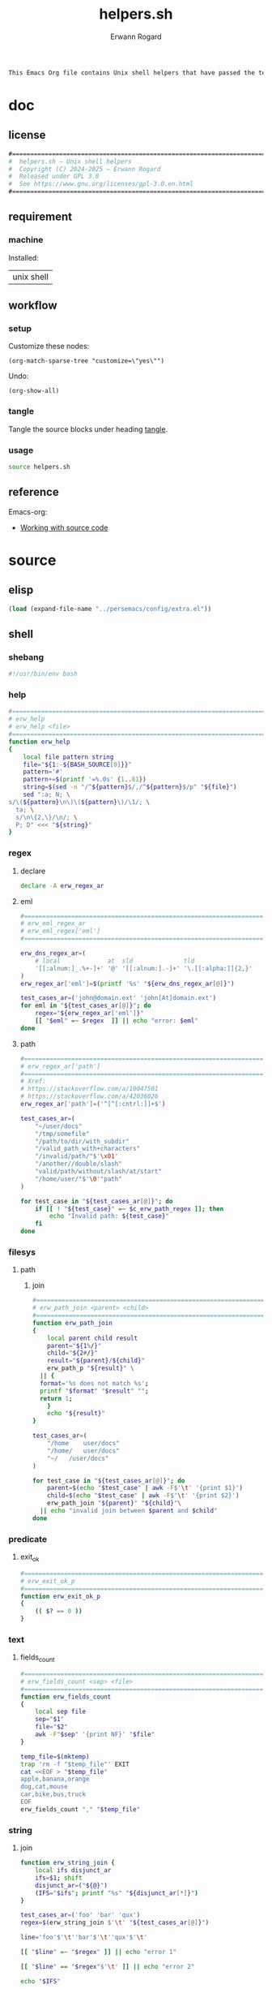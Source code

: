#+title: helpers.sh
#+author: Erwann Rogard

#+name: doc-lead
#+begin_src org
  This Emacs Org file contains Unix shell helpers that have passed the test of time in my personal use.
#+end_src

* doc
** license
:PROPERTIES:
:custom_id: doc-license
:END:

#+name: doc-license
#+begin_src org
  #===============================================================================
  #  helpers.sh — Unix shell helpers
  #  Copyright (C) 2024-2025 — Erwann Rogard
  #  Released under GPL 3.0
  #  See https://www.gnu.org/licenses/gpl-3.0.en.html
  #===============================================================================
#+end_src

** requirement
:PROPERTIES:
:custom_id: doc-req
:END:

*** machine
:PROPERTIES:
:custom_id: doc-req-machine
:END:

Installed:
#+name: doc-install
| unix shell |

** workflow
*** setup

Customize these nodes:
#+begin_src elisp
  (org-match-sparse-tree "customize=\"yes\"")
#+end_src

Undo:
#+begin_src elisp
  (org-show-all)
#+end_src

*** tangle

Tangle the source blocks under heading [[id:tangle][tangle]].

*** usage

#+begin_src sh
  source helpers.sh
#+end_src

** reference

Emacs-org:
- [[https://orgmode.org/manual/Working-with-Source-Code.html][Working with source code]]

* source
** elisp
:PROPERTIES:
:evaluate: yes
:END:

#+begin_src emacs-lisp
  (load (expand-file-name "../persemacs/config/extra.el"))
#+end_src

** shell
*** shebang
:PROPERTIES:
:custom_id: source-shebang
:customize: yes
:END:

#+name: sh-shebang
#+begin_src sh
  #!/usr/bin/env bash
#+end_src

#+RESULTS: sh-shebang

*** help

#+name: sh-help
#+header: :noweb-ref sh-source
#+begin_src sh
  #===============================================================================
  # erw_help
  # erw_help <file>
  #===============================================================================
  function erw_help 
  {
      local file pattern string
      file="${1:-${BASH_SOURCE[0]}}"
      pattern='#'
      pattern+=$(printf '=%.0s' {1..81})
      string=$(sed -n "/^${pattern}$/,/^${pattern}$/p" "${file}")
      sed ":a; N; \
  s/\(${pattern}\n\)\(${pattern}\)/\1/; \
    ta; \
    s/\n\{2,\}/\n/; \
    P; D" <<< "${string}"
  }
#+end_src

*** regex
:PROPERTIES:
:custom_id: source-eml
:END:

**** declare

#+header: :session sh-eval
#+header: :noweb-ref sh-source
#+begin_src sh
  declare -A erw_regex_ar
#+end_src

#+RESULTS:

**** eml

#+header: :session sh-eval
#+header: :noweb-ref sh-source
#+begin_src sh
  #===============================================================================
  # erw_eml_regex_ar
  # erw_eml_regex['eml']
  #===============================================================================
#+end_src

#+header: :session sh-eval
#+header: :noweb-ref sh-source
#+begin_src sh
  erw_dns_regex_ar=(
      # local             at  sld              tld
      '[[:alnum:]_.%+-]+' '@' '[[:alnum:].-]+' '\.[[:alpha:]]{2,}'
  )
  erw_regex_ar['eml']=$(printf '%s' "${erw_dns_regex_ar[@]}")
#+end_src

#+RESULTS:

#+header: :session sh-eval
#+header: :noweb-ref sh-example
#+begin_src sh
  test_cases_ar=('john@domain.ext' 'john[At]domain.ext')
  for eml in "${test_cases_ar[@]}"; do
      regex="${erw_regex_ar['eml']}"
      [[ "$eml" =~ $regex  ]] || echo "error: $eml"
  done
#+end_src

#+RESULTS:
: error: john[At]domain.ext

**** path

#+header: :session sh-eval
#+header: :noweb-ref sh-source
#+begin_src sh
  #===============================================================================
  # erw_regex_ar['path']
  #===============================================================================
  # Xref:
  # https://stackoverflow.com/a/10047501
  # https://stackoverflow.com/a/42036026
  erw_regex_ar['path']=('^[^[:cntrl:]]+$')
#+end_src

#+RESULTS:

#+header: :session sh-eval
#+header: :noweb-ref sh-example
#+begin_src sh
  test_cases_ar=(
      "~/user/docs"
      "/tmp/somefile"
      "/path/to/dir/with_subdir"
      "/valid_path_with+characters"
      "/invalid/path/"$'\x01'
      "/another//double/slash"
      "valid/path/without/slash/at/start"
      "/home/user/"$'\0'"path"
  )

  for test_case in "${test_cases_ar[@]}"; do
      if [[ ! "${test_case}" =~ $c_erw_path_regex ]]; then
          echo "Invalid path: ${test_case}"
      fi
  done
#+end_src

#+RESULTS:
: Invalid path: /invalid/path/

*** filesys

**** path
***** join

#+header: :noweb-ref sh-source
#+header: :session sh-eval
#+begin_src sh
  #===============================================================================
  # erw_path_join <parent> <child>
  #===============================================================================
  function erw_path_join
  {
      local parent child result
      parent="${1%/}"
      child="${2#/}"
      result="${parent}/${child}"
      erw_path_p "${result}" \
  	|| {
  	format='%s does not match %s';
  	printf "$format" "$result" "";
  	return 1;
      }
      echo "${result}"
  }
#+end_src

#+RESULTS:

#+header: :session sh-eval
#+header: :noweb-ref sh-example
#+begin_src sh
  test_cases_ar=(
      "/home	user/docs"
      "/home/	user/docs"
      "~/	/user/docs"
  )

  for test_case in "${test_cases_ar[@]}"; do
      parent=$(echo "$test_case" | awk -F$'\t' '{print $1}')
      child=$(echo "$test_case" | awk -F$'\t' '{print $2}')
      erw_path_join "${parent}" "${child}"\
  	|| echo "invalid join between $parent and $child"
  done
#+end_src

#+RESULTS:
| /home/user/docs |
| /home/user/docs |
| ~/user/docs     |


*** predicate
**** exit_ok

#+header: :noweb-ref sh-source
#+begin_src sh
  #===============================================================================
  # erw_exit_ok_p
  #===============================================================================
  function erw_exit_ok_p
  {
      (( $? == 0 ))
  }
#+end_src

*** text
**** fields_count

#+header: :noweb-ref sh-source
#+header: :session sh-eval
#+begin_src sh
  #===============================================================================
  # erw_fields_count <sep> <file>
  #===============================================================================
  function erw_fields_count
  {
      local sep file
      sep="$1"
      file="$2"
      awk -F"$sep" '{print NF}' "$file"
  }
#+end_src

#+header: :noweb-ref sh-example
#+header: :session sh-eval
#+begin_src sh
  temp_file=$(mktemp)
  trap 'rm -f "$temp_file"' EXIT
  cat <<EOF > "$temp_file"
  apple,banana,orange
  dog,cat,mouse
  car,bike,bus,truck
  EOF
  erw_fields_count "," "$temp_file"
#+end_src

#+RESULTS:
| 3 |
| 3 |
| 4 |

*** string
:PROPERTIES:
:custom_id: source-bool
:END:
**** join

#+header: :session sh-eval
#+header: :noweb-ref sh-helper
#+begin_src sh
function erw_string_join {
    local ifs disjunct_ar
    ifs=$1; shift
    disjunct_ar=("${@}")
    (IFS="$ifs"; printf "%s" "${disjunct_ar[*]}")
}
#+end_src

#+RESULTS:

#+header: :session sh-eval
#+header: :noweb-ref sh-example
#+begin_src sh
  test_cases_ar=('foo' 'bar' 'qux')
  regex=$(erw_string_join $'\t' "${test_cases_ar[@]}")

  line='foo'$'\t''bar'$'\t''qux'$'\t'

  [[ "$line" =~ "$regex" ]] || echo "error 1"

  [[ "$line" == "$regex"$'\t' ]] || echo "error 2"
#+end_src

#+RESULTS:

#+begin_src sh
  echo "$IFS"
#+end_src

#+RESULTS:
|   |
|   |

*** tex

TODO
- Put the substitions in an array

#+header: :noweb-ref sh-source
#+header: :session sh-eval
#+begin_src sh
  #===============================================================================
  # erw_tex_safe <string>
  #===============================================================================
  function erw_tex_safe
  {
      local string
      string="${1}"
      echo "${string}" | sed 's/_/\\_/g'
  }
#+end_src

#+RESULTS:

#+header: :noweb-ref sh-example
#+header: :session sh-eval
#+begin_src sh
  erw_tex_safe "john_doe@domain.ext" || echo "error"
#+end_src

#+RESULTS:
: john\_doe@domain.ext

* tangle
:PROPERTIES:
:custom_id: tangle
:header-args: :tangle ./source/helpers.sh
:END:

#+header: :noweb yes
#+begin_src sh
  <<sh-shebang>>
  <<doc-license()>>
#+end_src

#+header: :noweb yes
#+header: :var c_erw_rule=(car (split-string (org-babel-ref-resolve "doc-license") "\n"))
#+begin_src sh
  <<sh-preamble>>
  <<sh-source>>
#+end_src

* trash

** hash
:PROPERTIES:
:custom_id: source-hash
:END:

#+name: sh-hash
#+begin_src sh
  #===============================================================================
  # erw_hash <trunc_digit> <string>
  #===============================================================================
  function erw_hash
  {
      local string
      string="$1"
      [[ -z "$string" ]]\
          && { echo "empty string"; return 1; } 
      echo "$string" |  md5sum | cut -d '-' -f1 # | cut -c 1-"$digit"
  }
#+end_src

#+RESULTS: sh-hash

#+header: :session sh-eval
#+header: :noweb-ref sh-example
#+begin_src sh
  erw_hash "foo"
#+end_src

#+RESULTS:
: d3b07384d113edec49eaa6238ad5ff00



